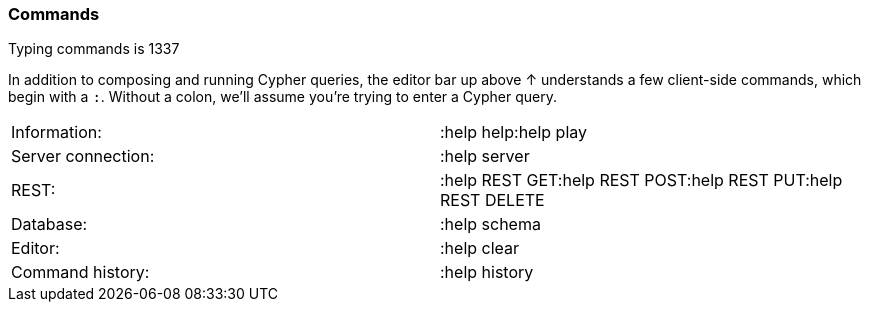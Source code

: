 [[commands]]
=== Commands

Typing commands is 1337

In addition to composing and running Cypher queries, the editor bar up
above ↑ understands a few client-side commands, which begin with a `:`.
Without a colon, we'll assume you're trying to enter a Cypher query.

[cols=",",]
|===================================================================
|Information: |:help help:help play
|Server connection: |:help server
|REST: |:help REST GET:help REST POST:help REST PUT:help REST DELETE
|Database: |:help schema
|Editor: |:help clear
|Command history: |:help history
|===================================================================
